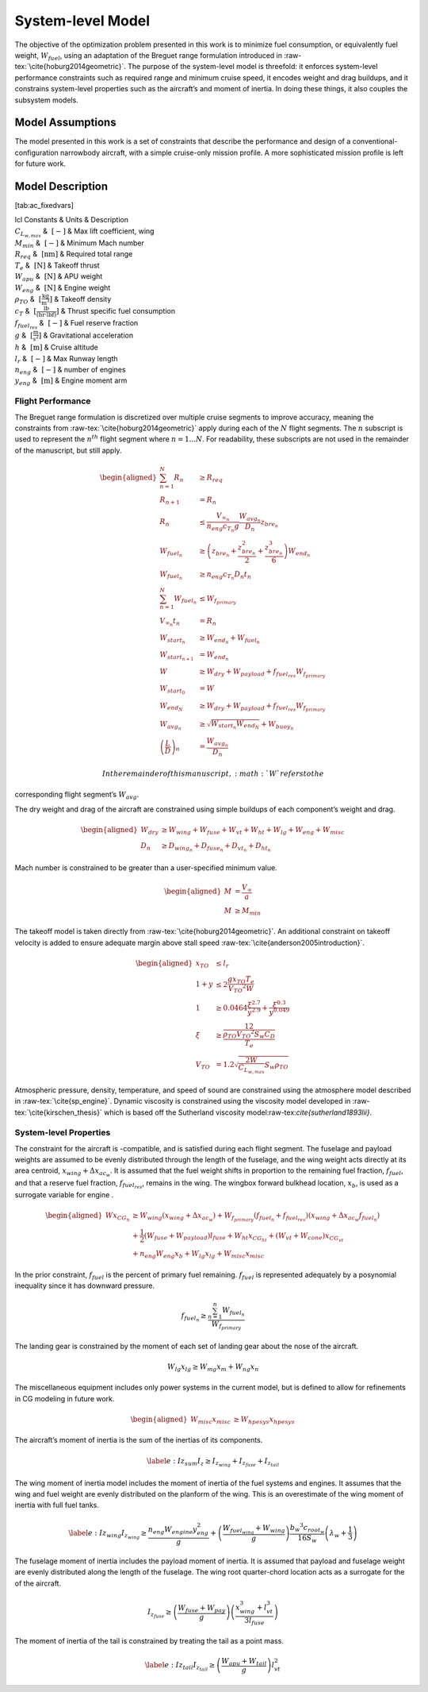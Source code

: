 System-level Model
==================

The objective of the optimization problem presented in this work is to
minimize fuel consumption, or equivalently fuel weight,
:math:`W_{fuel}`, using an adaptation of the Breguet range formulation
introduced in :raw-tex:`\cite{hoburg2014geometric}`. The purpose of
the system-level model is threefold: it enforces system-level
performance constraints such as required range and minimum cruise speed,
it encodes weight and drag buildups, and it constrains system-level
properties such as the aircraft’s and moment of inertia. In doing these
things, it also couples the subsystem models.

Model Assumptions
-----------------

The model presented in this work is a set of constraints that describe
the performance and design of a conventional-configuration narrowbody
aircraft, with a simple cruise-only mission profile. A more
sophisticated mission profile is left for future work.

Model Description
-----------------

+---------------------------------------+
| Free Variables | Units | Description |
+=========================================+
| :math:`C_D` | :math:`~[-]` | Drag coefficient|
| :math:`D` | :math:`~\mathrm{[N]}` | Total aircraft drag (cruise)|
| :math:`D_{fuse}` | :math:`~\mathrm{[N]}` | Fuselage drag|
| :math:`D_{ht}` | :math:`~\mathrm{[N]}` | Horizontal tail drag|
| :math:`D_{vt}` | :math:`~\mathrm{[N]}` | Vertical tail drag|
| :math:`D_{wing}` | :math:`~\mathrm{[N]}` | Wing drag |
| :math:`\Delta x_{ac_w}` | :math:`~\mathrm{[m]}` | Wing aerodynamic center shift|
| :math:`f_{fuel}` | :math:`~\mathrm{[-]}` | Percent fuel remaining|
| :math:`I_{z_{fuse}}` | :math:`~\mathrm{[kg m^2]}` | Fuselage moment of inertia|
| :math:`I_{z_{tail}}` | :math:`~\mathrm{[kg m^2]}` | Tail moment of inertia|
| :math:`I_{z_{wing}}` | :math:`~\mathrm{[kg m^2]}` | Wing moment of inertia|
| :math:`I_{z}` | :math:`~\mathrm{[kg m^2]}` | Total aircraft moment of inertia|
| :math:`l_{fuse}` | :math:`~\mathrm{[m]}` | Fuselage length |
| :math:`l_{vt}` | :math:`~\mathrm{[m]}` | Vertical tail moment arm|
| :math:`M` | :math:`~[-]` | Cruise Mach number|
| :math:`R` | :math:`~\mathrm{[nm]}` | Segment range|
| :math:`S_w` | :math:`~\mathrm{[m^{2}]}` | Wing reference area|
| :math:`V_{TO}` | :math:`~\mathrm{[\tfrac{m}{s}]}` | Takeoff velocity|
| :math:`V_{\infty}` | :math:`~\mathrm{[\tfrac{m}{s}]}` | Cruise velocity|
| :math:`W` | :math:`~\mathrm{[lbf]}` | Aircraft takeoff weight|
| :math:`W_{avg}` | :math:`~\mathrm{[lbf]}` | Flight segment average aircraft weight|
| :math:`W_{buoy}` | :math:`~\mathrm{[lbf]}` | Buoyancy weight|
| :math:`W_{dry}` | :math:`~\mathrm{[lbf]}` | Aircraft dry weight|
| :math:`W_{end}` | :math:`~\mathrm{[lbf]}` | Aircraft weight at end of flight segment|
| :math:`W_{fuel}` | :math:`~\mathrm{[lbf]}` | Fuel weight|
| :math:`W_{f_{primary}}` | :math:`~\mathrm{[lbf]}` | Total fuel weight less reserves|
| :math:`W_{fuel_{wing}}` | :math:`~\mathrm{[lbf]}` | Maximum fuel weight carried in wing|
| :math:`W_{fuse}` | :math:`~\mathrm{[lbf]}` | Fuselage weight|
| :math:`W_{hpesys}` | :math:`~\mathrm{[lbf]}` | Power system weight|
| :math:`W_{ht}` | :math:`~\mathrm{[lbf]}` | Horizontal tail weight|
| :math:`W_{lg}` | :math:`~\mathrm{[lbf]}` | Landing gear weight|
| :math:`W_{misc}` | :math:`~\mathrm{[lbf]}` | Miscellanous system weight|
| :math:`W_{mg}` | :math:`~\mathrm{[lbf]}` | Main landing gear weight|
| :math:`W_{ng}` | :math:`~\mathrm{[lbf]}` | Nose landing gear weight|
| :math:`W_{pay}` | :math:`~\mathrm{[lbf]}` | Payload weight|
| :math:`W_{start}` | :math:`~\mathrm{[lbf]}` | Aircraft weight at start of flight segment|
| :math:`W_{tail}` | :math:`~\mathrm{[lbf]}` | Total tail weight|
| :math:`W_{vt}` | :math:`~\mathrm{[lbf]}` | Vertical tail weight|
| :math:`W_{wing}` | :math:`~\mathrm{[lbf]}` | Wing weight|
| :math:`W_{zf}` | :math:`~\mathrm{[lbf]}` | Zero fuel weight|
| :math:`\AR_w` | :math:`~[-]` | Wing aspect ratio|
| :math:`\left(\frac{L}{D}\right)` | :math:`~[-]` | Lift/drag ratio|
| :math:`\xi` | :math:`~[-]` | Takeoff parameter|
| :math:`a` | :math:`~\mathrm{[\tfrac{m}{s}]}` | Speed of sound|
| :math:`b_w` | :math:`~\mathrm{[m]}` | Wing span|
| :math:`c_{root_{w}}` | :math:`~\mathrm{[m]}` | Wing root chord|
| :math:`t` | :math:`~\mathrm{[min]}` | Flight time|
| :math:`x_{CG}` | :math:`~\mathrm{[m]}` | x-location of CG|
| :math:`x_{CG_{lg}}` | :math:`~\mathrm{[m]}` | x-location of landing gear CG|
| :math:`x_{CG_{misc}}` | :math:`~\mathrm{[m]}` | x-location of miscellanous systems CG|
| :math:`x_{TO}` | :math:`~\mathrm{[m]}` | Takeoff distance
| :math:`x_{b}` | :math:`~\mathrm{[m]}` | Wing box forward bulkhead location|
| :math:`x_{misc}` | :math:`~\mathrm{[m]}` | Miscellaneous systems centroid|
| :math:`x_{hpesys}` | :math:`~\mathrm{[m]}` | Power systems centroid|
| :math:`x_{lg}` | :math:`~\mathrm{[m]}` | Landing gear centroid|
| :math:`x_{mg}` | :math:`~\mathrm{[m]}` | Main landing gear centroid|
| :math:`x_{ng}` | :math:`~\mathrm{[m]}` | Nose landing gear centroid|
| :math:`x_{tail}` | :math:`~\mathrm{[m]}` | Tail centroid|
| :math:`x_{wing}` | :math:`~\mathrm{[m]}` | Wing centroid|
| :math:`y` | :math:`~[-]` | Takeoff parameter|
| :math:`z_{bre}` | :math:`~[-]` | Breguet parameter|
+----------------------------------------------------+

[tab:ac\_fixedvars]

| lcl Constants & Units & Description
| :math:`C_{L_{w,max}}` & :math:`~[-]` & Max lift coefficient, wing
| :math:`M_{min}` & :math:`~[-]` & Minimum Mach number
| :math:`R_{req}` & :math:`~\mathrm{[nm]}` & Required total range
| :math:`T_e` & :math:`~\mathrm{[N]}` & Takeoff thrust
| :math:`W_{apu}` & :math:`~\mathrm{[N]}` & APU weight
| :math:`W_{eng}` & :math:`~\mathrm{[N]}` & Engine weight
| :math:`\rho_{TO}` & :math:`~\mathrm{[\tfrac{kg}{m^3}]}` & Takeoff
  density
| :math:`c_T` & :math:`~\mathrm{[\tfrac{lb}{\left(hr\cdot lbf\right)}]}`
  & Thrust specific fuel consumption
| :math:`f_{fuel_{res}}` & :math:`~[-]` & Fuel reserve fraction
| :math:`g` & :math:`~\mathrm{[\tfrac{m}{s^{2}}]}` & Gravitational
  acceleration
| :math:`h` & :math:`~\mathrm{[m]}` & Cruise altitude
| :math:`l_r` & :math:`~[-]` & Max Runway length
| :math:`n_{eng}` & :math:`~[-]` & number of engines
| :math:`y_{eng}` & :math:`~\mathrm{[m]}` & Engine moment arm

Flight Performance
~~~~~~~~~~~~~~~~~~

The Breguet range formulation is discretized over multiple cruise
segments to improve accuracy, meaning the constraints
from :raw-tex:`\cite{hoburg2014geometric}` apply during each of the
:math:`N` flight segments. The :math:`n` subscript is used to represent
the :math:`n^{th}` flight segment where :math:`n=1...N`. For
readability, these subscripts are not used in the remainder of the
manuscript, but still apply.

.. math::

   \begin{aligned}
   \sum_{n=1}^{N} R_{n} &\geq R_{req} \\
   R_{n+1} &= R_{n} \\
   R_{n} &\leq \frac{V_{\infty_{n}}}{n_{eng}c_{T_{n}} g} \frac{W_{{avg}_{n}}}{D_{n}} z_{bre_{n}}\\
   W_{fuel_{n}} &\geq \left(z_{bre_{n}} + \frac{z_{bre_{n}}^2}{2}  
   + \frac{z_{bre_{n}}^{3}}{6} \right) W_{end_{n}} \\
   W_{fuel_{n}} &\geq n_{eng} {c_{T_{n}}} D_{n} t_{n} \\
   \sum_{n=1}^{N}W_{fuel_{n}} &\leq W_{f_{primary}} \\
   V_{\infty_{n}} t_{n} &= R_{n} \\
   W_{start_{n}} &\geq W_{end_{n}} + W_{fuel_{n}} \\
   W_{start_{n+1}} &= W_{end_{n}} \\
   W &\geq W_{dry} + W_{payload} + f_{fuel_{res}} W_{f_{primary}} \\
   W_{start_{0}} &= W \\
   W_{end_{N}} &\geq W_{dry} + W_{payload} + f_{fuel_{res}} W_{f_{primary}}\\
   W_{avg_{n}} &\geq \sqrt{W_{start_{n}} W_{end_{N}}} + W_{buoy_{n}} \\
   \left(\frac{L}{D}\right)_{n} &= \frac{W_{avg_{n}}}{D_{n}}\end{aligned}

 In the remainder of this manuscript, :math:`W` refers to the
corresponding flight segment’s :math:`W_{avg}`.

The dry weight and drag of the aircraft are constrained using simple
buildups of each component’s weight and drag.

.. math::

   \begin{aligned}
   W_{dry} &\geq W_{wing} + W_{fuse} + W_{vt} + W_{ht} + W_{lg} + W_{eng} + W_{misc} \\
   D_n &\geq D_{wing_n} + D_{fuse_n} + D_{vt_n} + D_{ht_n}\end{aligned}

Mach number is constrained to be greater than a user-specified minimum
value.

.. math::

   \begin{aligned}
   M &= \frac{V_{\infty}}{a} \\
   M &\geq M_{min}\end{aligned}

The takeoff model is taken directly
from :raw-tex:`\cite{hoburg2014geometric}`. An additional constraint
on takeoff velocity is added to ensure adequate margin above stall
speed :raw-tex:`\cite{anderson2005introduction}`.

.. math::

   \begin{aligned}
   {x_{TO}} &\leq {l_r} \\
   1 + {y} &\leq  2\frac{ {g} {x_{TO}}{T_e}}{{V_{TO}}^{2} {W}}  \\
   1 &\geq  0.0464\frac{{\xi}^{2.7}}{{y}^{2.9}} + \frac{{\xi}^{0.3}}{{y}^{0.049}}\\
   {\xi} &\geq \frac12 \frac{{\rho_{TO}}{V_{TO}}^{2} {S_w}{C_D}}{{T_e}} \\
   {V_{TO}} &= 1.2\sqrt{\frac{2{W}}{C_{L_{w,max}}} {S_w} {\rho_{TO}}} \end{aligned}

Atmospheric pressure, density, temperature, and speed of sound are
constrained using the atmosphere model described in
:raw-tex:`\cite{sp_engine}`. Dynamic viscosity is constrained using
the viscosity model developed in :raw-tex:`\cite{kirschen_thesis}`
which is based off the Sutherland viscosity
model:raw-tex:`\cite{sutherland1893lii}`.

System-level Properties
~~~~~~~~~~~~~~~~~~~~~~~

The constraint for the aircraft is -compatible, and is satisfied during
each flight segment. The fuselage and payload weights are assumed to be
evenly distributed through the length of the fuselage, and the wing
weight acts directly at its area centroid, :math:`x_{wing} + \Delta
x_{ac_w}`. It is assumed that the fuel weight shifts in proportion to
the remaining fuel fraction, :math:`f_{fuel}`, and that a reserve fuel
fraction, :math:`f_{fuel_{res}}`, remains in the wing. The wingbox
forward bulkhead location, :math:`x_b`, is used as a surrogate variable
for engine .

.. math::

   \begin{aligned}
   W x_{CG_{n}} &\geq W_{wing} \left(x_{wing} + \Delta x_{ac_w}\right) 
    + W_{f_{primary}} \left(f_{fuel_{n}} + f_{fuel_{res}}\right) \left(x_{wing} +
    \Delta x_{ac_w} f_{fuel_{n}}\right)  \\
   & +\frac{1}{2} \left(W_{fuse} + W_{payload}\right) l_{fuse}
   + W_{ht} x_{CG_{ht}} + \left(W_{vt} + W_{cone} \right) x_{CG_{vt}} \nonumber \\
   & + n_{eng} W_{eng} x_b + W_{lg} x_{lg} + W_{misc} x_{misc} \nonumber\end{aligned}

In the prior constraint, :math:`f_{fuel}` is the percent of primary fuel
remaining. :math:`f_{fuel}` is represented adequately by a posynomial
inequality since it has downward pressure.

.. math:: f_{fuel_{n}} \geq \frac{\sum_{n=1}^{n}W_{fuel_{n}}}{W_{f_{primary}}}

The landing gear is constrained by the moment of each set of landing
gear about the nose of the aircraft.

.. math:: W_{lg} x_{lg} \geq W_{mg} x_m + W_{ng} x_n

The miscellaneous equipment includes only power systems in the current
model, but is defined to allow for refinements in CG modeling in future
work.

.. math::

   \begin{aligned}
   W_{misc} x_{misc} &\geq W_{hpesys} x_{hpesys}\end{aligned}

The aircraft’s moment of inertia is the sum of the inertias of its
components.

.. math::

   \label{e:Iz_sum}
   I_z \geq I_{z_{wing}} + I_{z_{fuse}} + I_{z_{tail}}

The wing moment of inertia model includes the moment of inertia of the
fuel systems and engines. It assumes that the wing and fuel weight are
evenly distributed on the planform of the wing. This is an overestimate
of the wing moment of inertia with full fuel tanks.

.. math::

   \label{e:Iz_wing}
   I_{z_{wing}} \geq \frac{n_{eng} W_{engine} y_{eng}^2}{g} + 
   \left(\frac{W_{fuel_{wing}} + W_{wing}}{g}\right) \frac{{b_{w}}^3 c_{root_{w}}}{16 S_{w}} 
   \left(\lambda_w + \frac{1}{3}\right)

The fuselage moment of inertia includes the payload moment of inertia.
It is assumed that payload and fuselage weight are evenly distributed
along the length of the fuselage. The wing root quarter-chord location
acts as a surrogate for the of the aircraft.

.. math::

   I_{z_{fuse}} \geq \left(\frac{W_{fuse} + W_{pay}}{g}\right)
   \left(\frac{x_{wing}^3 + l_{vt}^3}{3l_{fuse}}\right)

The moment of inertia of the tail is constrained by treating the tail as
a point mass.

.. math::

   \label{e:Iz_tail}
   I_{z_{tail}} \geq \left(\frac{W_{apu} + W_{tail}}{g}\right) l_{vt}^2
